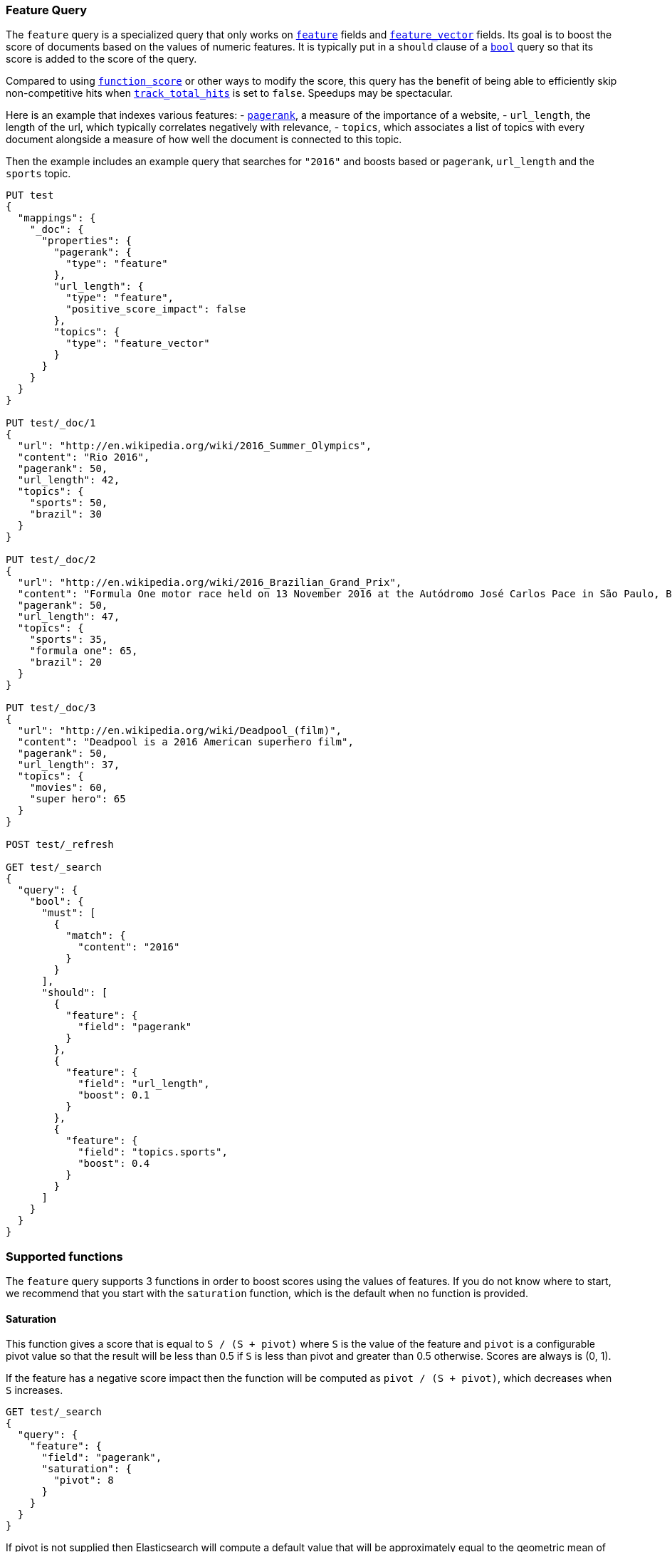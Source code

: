 [[query-dsl-feature-query]]
=== Feature Query

The `feature` query is a specialized query that only works on
<<feature,`feature`>> fields and <<feature-vector,`feature_vector`>> fields.
Its goal is to boost the score of documents based on the values of numeric
features. It is typically put in a `should` clause of a
<<query-dsl-bool-query,`bool`>> query so that its score is added to the score
of the query.

Compared to using <<query-dsl-function-score-query,`function_score`>> or other
ways to modify the score, this query has the benefit of being able to
efficiently skip non-competitive hits when
<<search-uri-request,`track_total_hits`>> is set to `false`. Speedups may be
spectacular.

Here is an example that indexes various features:
 - https://en.wikipedia.org/wiki/PageRank[`pagerank`], a measure of the
   importance of a website,
 - `url_length`, the length of the url, which typically correlates negatively
   with relevance,
 - `topics`, which associates a list of topics with every document alongside a
   measure of how well the document is connected to this topic.

Then the example includes an example query that searches for `"2016"` and boosts
based or `pagerank`, `url_length` and the `sports` topic.

[source,js]
--------------------------------------------------
PUT test
{
  "mappings": {
    "_doc": {
      "properties": {
        "pagerank": {
          "type": "feature"
        },
        "url_length": {
          "type": "feature",
          "positive_score_impact": false
        },
        "topics": {
          "type": "feature_vector"
        }
      }
    }
  }
}

PUT test/_doc/1
{
  "url": "http://en.wikipedia.org/wiki/2016_Summer_Olympics",
  "content": "Rio 2016",
  "pagerank": 50,
  "url_length": 42,
  "topics": {
    "sports": 50,
    "brazil": 30
  }
}

PUT test/_doc/2
{
  "url": "http://en.wikipedia.org/wiki/2016_Brazilian_Grand_Prix",
  "content": "Formula One motor race held on 13 November 2016 at the Autódromo José Carlos Pace in São Paulo, Brazil",
  "pagerank": 50,
  "url_length": 47,
  "topics": {
    "sports": 35,
    "formula one": 65,
    "brazil": 20
  }
}

PUT test/_doc/3
{
  "url": "http://en.wikipedia.org/wiki/Deadpool_(film)",
  "content": "Deadpool is a 2016 American superhero film",
  "pagerank": 50,
  "url_length": 37,
  "topics": {
    "movies": 60,
    "super hero": 65
  }
}

POST test/_refresh

GET test/_search 
{
  "query": {
    "bool": {
      "must": [
        {
          "match": {
            "content": "2016"
          }
        }
      ],
      "should": [
        {
          "feature": {
            "field": "pagerank"
          }
        },
        {
          "feature": {
            "field": "url_length",
            "boost": 0.1
          }
        },
        {
          "feature": {
            "field": "topics.sports",
            "boost": 0.4
          }
        }
      ]
    }
  }
}
--------------------------------------------------
// CONSOLE

[float]
=== Supported functions

The `feature` query supports 3 functions in order to boost scores using the
values of features. If you do not know where to start, we recommend that you
start with the `saturation` function, which is the default when no function is
provided.

[float]
==== Saturation

This function gives a score that is equal to `S / (S + pivot)` where `S` is the
value of the feature and `pivot` is a configurable pivot value so that the
result will be less than +0.5+ if `S` is less than pivot and greater than +0.5+
otherwise. Scores are always is +(0, 1)+.

If the feature has a negative score impact then the function will be computed as
`pivot / (S + pivot)`, which decreases when `S` increases.

[source,js]
--------------------------------------------------
GET test/_search
{
  "query": {
    "feature": {
      "field": "pagerank",
      "saturation": {
        "pivot": 8
      }
    }
  }
}
--------------------------------------------------
// CONSOLE
// TEST[continued]

If +pivot+ is not supplied then Elasticsearch will compute a default value that
will be approximately equal to the geometric mean of all feature values that
exist in the index. We recommend this if you haven't had the opportunity to
train a good pivot value.

[source,js]
--------------------------------------------------
GET test/_search
{
  "query": {
    "feature": {
      "field": "pagerank",
      "saturation": {}
    }
  }
}
--------------------------------------------------
// CONSOLE
// TEST[continued]

[float]
==== Logarithm

This function gives a score that is equal to `log(scaling_factor + S)` where
`S` is the value of the feature and `scaling_factor` is a configurable scaling
factor. Scores are unbounded.

This function only supports features that have a positive score impact.

[source,js]
--------------------------------------------------
GET test/_search
{
  "query": {
    "feature": {
      "field": "pagerank",
      "log": {
        "scaling_factor": 4
      }
    }
  }
}
--------------------------------------------------
// CONSOLE
// TEST[continued]

[float]
==== Sigmoid

This function is an extension of `saturation` which adds a configurable
exponent. Scores are computed as `S^exp^ / (S^exp^ + pivot^exp^)`. Like for the
`saturation` function, `pivot` is the value of `S` that gives a score of +0.5+
and scores are in +(0, 1)+.

`exponent` must be positive, but is typically in +[0.5, 1]+. A good value should
be computed via traning. If you don't have the opportunity to do so, we recommend
that you stick to the `saturation` function instead.

[source,js]
--------------------------------------------------
GET test/_search
{
  "query": {
    "feature": {
      "field": "pagerank",
      "sigmoid": {
        "pivot": 7,
        "exponent": 0.6
      }
    }
  }
}
--------------------------------------------------
// CONSOLE
// TEST[continued]
